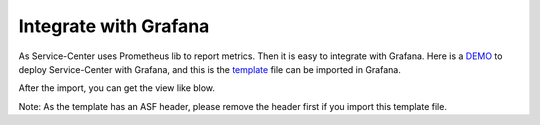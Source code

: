 Integrate with Grafana
======================

As Service-Center uses Prometheus lib to report metrics. Then it is easy
to integrate with Grafana. Here is a `DEMO`_ to deploy Service-Center
with Grafana, and this is the `template`_ file can be imported in
Grafana.

After the import, you can get the view like blow.

.. image:: integration-grafana.PNG

Note: As the template has an ASF header, please remove the header first
if you import this template file.

.. _DEMO: https://github.com/apache/servicecomb-service-center/blob/master/examples/infrastructures/docker
.. _template: https://github.com/apache/servicecomb-service-center/blob/master/integration/health-metrics-grafana.json